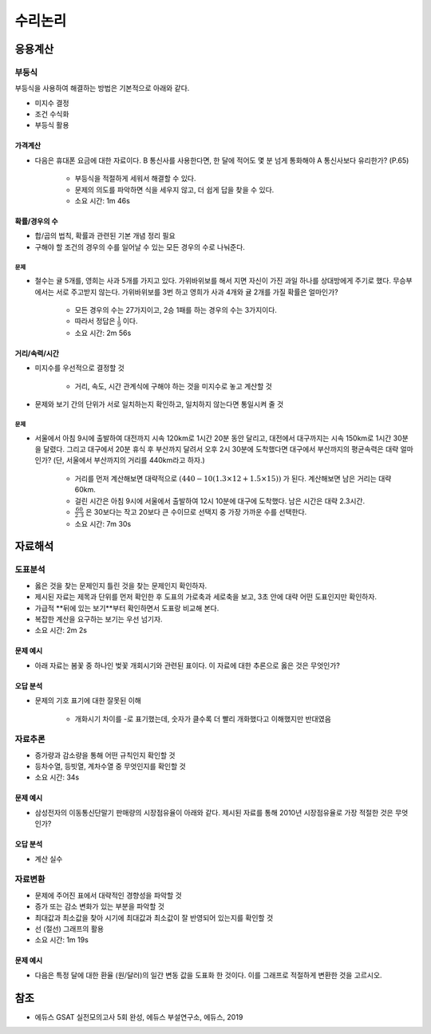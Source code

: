 =======
수리논리
=======

응용계산
=======

부등식
******

부등식을 사용하여 해결하는 방법은 기본적으로 아래와 같다.

* 미지수 결정
* 조건 수식화
* 부등식 활용

-------
가격계산
-------

* 다음은 휴대폰 요금에 대한 자료이다. B 통신사를 사용한다면, 한 달에 적어도 몇 분 넘게 통화해야 A 통신사보다 유리한가? (P.65)

    * 부등식을 적절하게 세워서 해결할 수 있다.
    * 문제의 의도를 파악하면 식을 세우지 않고, 더 쉽게 답을 찾을 수 있다.
    * 소요 시간: 1m 46s

------------
확률/경우의 수
------------

* 합/곱의 법칙, 확률과 관련된 기본 개념 정리 필요
* 구해야 할 조건의 경우의 수를 일어날 수 있는 모든 경우의 수로 나눠준다.

문제
----

* 철수는 귤 5개를, 영희는 사과 5개를 가지고 있다. 가위바위보를 해서 지면 자신이 가진 과일 하나를 상대방에게 주기로 했다. 무승부에서는 서로 주고받지 않는다. 가위바위보를 3번 하고 영희가 사과 4개와 귤 2개를 가질 확률은 얼마인가?

    * 모든 경우의 수는 27가지이고, 2승 1패를 하는 경우의 수는 3가지이다.
    * 따라서 정답은 :math:`\frac{1}{9}` 이다.
    * 소요 시간: 2m 56s

-------------
거리/속력/시간
-------------

* 미지수를 우선적으로 결정할 것

    * 거리, 속도, 시간 관계식에 구해야 하는 것을 미지수로 놓고 계산할 것

* 문제와 보기 간의 단위가 서로 일치하는지 확인하고, 일치하지 않는다면 통일시켜 줄 것

문제
----

* 서울에서 아침 9시에 출발하여 대전까지 시속 120km로 1시간 20분 동안 달리고, 대전에서 대구까지는 시속 150km로 1시간 30분을 달렸다. 그리고 대구에서 20분 휴식 후 부산까지 달려서 오후 2시 30분에 도착했다면 대구에서 부산까지의 평균속력은 대략 얼마인가? (단, 서울에서 부산까지의 거리를 440km라고 하자.)

    * 거리를 먼저 계산해보면 대략적으로 :math:`(440 - 10(1.3 \times 12 + 1.5 \times 15))` 가 된다. 계산해보면 남은 거리는 대략 60km.
    * 걸린 시간은 아침 9시에 서울에서 출발하여 12시 10분에 대구에 도착했다. 남은 시간은 대략 2.3시간.
    * :math:`\frac{60}{2.3}` 은 30보다는 작고 20보다 큰 수이므로 선택지 중 가장 가까운 수를 선택한다.
    * 소요 시간: 7m 30s


자료해석
=======

도표분석
*******

* 옳은 것을 찾는 문제인지 틀린 것을 찾는 문제인지 확인하자.
* 제시된 자료는 제목과 단위를 먼저 확인한 후 도표의 가로축과 세로축을 보고, 3초 안에 대략 어떤 도표인지만 확인하자.
* 가급적 **뒤에 있는 보기**부터 확인하면서 도표랑 비교해 본다.
* 복잡한 계산을 요구하는 보기는 우선 넘기자.
* 소요 시간: 2m 2s

-------
문제 예시
-------

* 아래 자료는 봄꽃 중 하나인 벚꽃 개회시기와 관련된 표이다. 이 자료에 대한 추론으로 옳은 것은 무엇인가?

--------
오답 분석
--------

* 문제의 기호 표기에 대한 잘못된 이해

    * 개화시기 차이를 -로 표기했는데, 숫자가 클수록 더 빨리 개화했다고 이해했지만 반대였음


자료추론
*******

* 증가량과 감소량을 통해 어떤 규칙인지 확인할 것
* 등차수열, 등빗열, 계차수열 중 무엇인지를 확인할 것
* 소요 시간: 34s

-------
문제 예시
-------

* 삼성전자의 이동통신단말기 판매량의 시장점유율이 아래와 같다. 제시된 자료를 통해 2010년 시장점유율로 가장 적절한 것은 무엇인가?

--------
오답 분석
--------

* 계산 실수


자료변환
*******

* 문제에 주어진 표에서 대략적인 경향성을 파악할 것
* 증가 또는 감소 변화가 있는 부분을 파악할 것
* 최대값과 최소값을 찾아 시기에 최대값과 최소값이 잘 반영되어 있는지를 확인할 것
* 선 (절선) 그래프의 활용
* 소요 시간: 1m 19s

--------
문제 예시
--------

* 다음은 특정 달에 대한 환율 (원/달러)의 일간 변동 값을 도표화 한 것이다. 이를 그래프로 적절하게 변환한 것을 고르시오.


참조
====

* 에듀스 GSAT 실전모의고사 5회 완성, 에듀스 부설연구소, 에듀스, 2019
